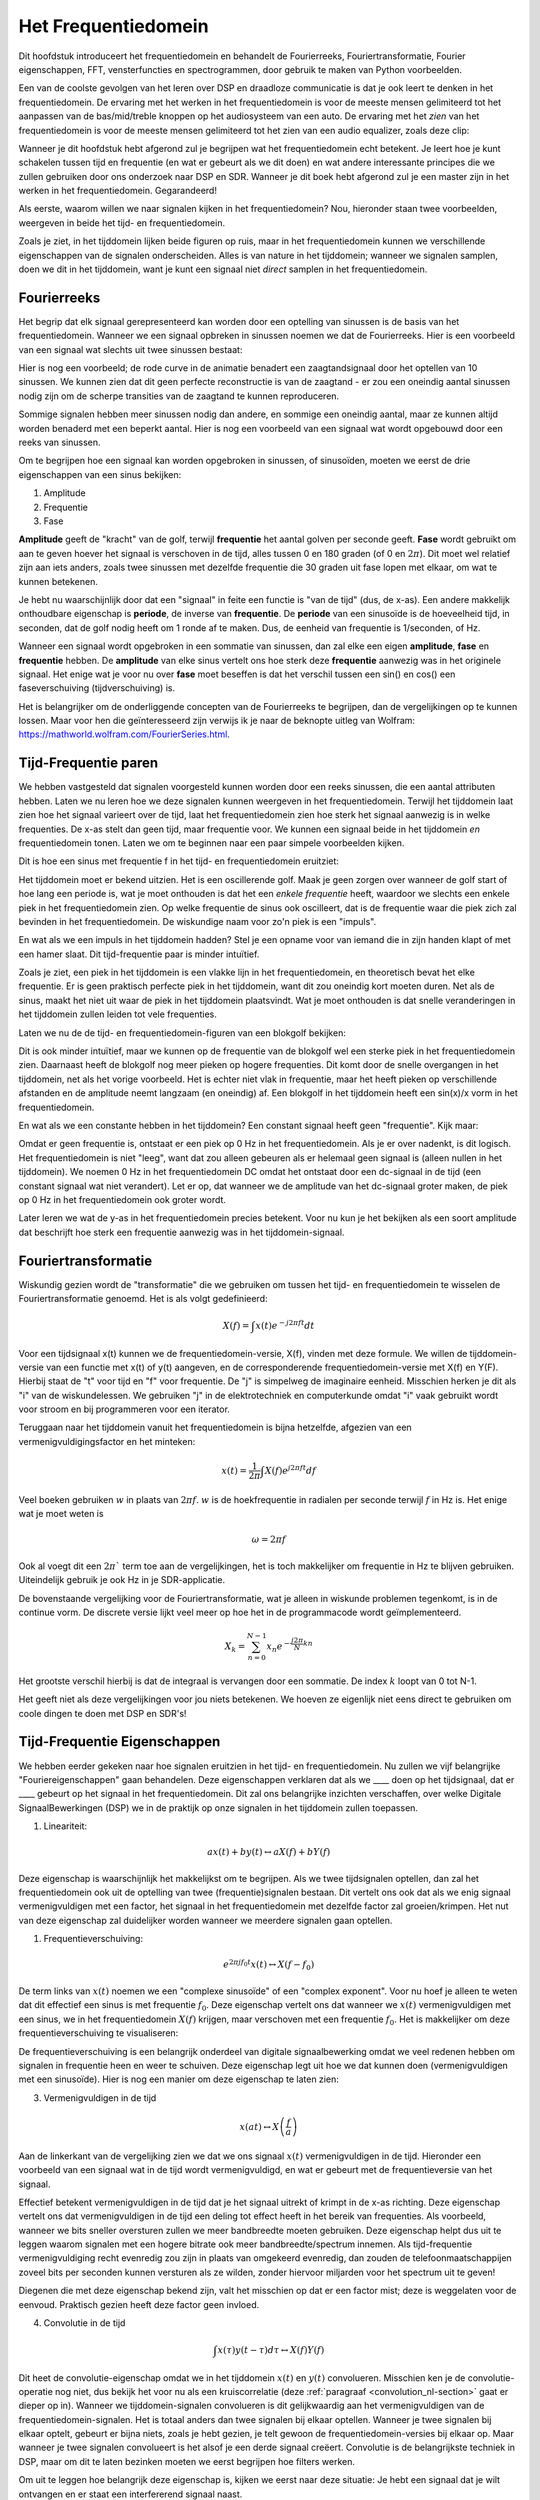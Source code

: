 .. _freq-domain-chapter:

#####################
Het Frequentiedomein
#####################

Dit hoofdstuk introduceert het frequentiedomein en behandelt de Fourierreeks, Fouriertransformatie, Fourier eigenschappen, FFT, vensterfuncties en spectrogrammen, door gebruik te maken van Python voorbeelden.

Een van de coolste gevolgen van het leren over DSP en draadloze communicatie is dat je ook leert te denken in het frequentiedomein. De ervaring met het werken in het frequentiedomein is voor de meeste mensen gelimiteerd tot het aanpassen van de bas/mid/treble knoppen op het audiosysteem van een auto. De ervaring met het *zien* van het frequentiedomein is voor de meeste mensen  gelimiteerd tot het zien van een audio equalizer, zoals deze clip:

.. image:: ../_images/audio_equalizer.webp
   :align: center

Wanneer je dit hoofdstuk hebt afgerond zul je begrijpen wat het frequentiedomein echt betekent. 
Je leert hoe je kunt schakelen tussen tijd en frequentie (en wat er gebeurt als we dit doen) en wat andere interessante principes die we zullen gebruiken door ons onderzoek naar DSP en SDR. 
Wanneer je dit boek hebt afgerond zul je een master zijn in het werken in het frequentiedomein. Gegarandeerd!

Als eerste, waarom willen we naar signalen kijken in het frequentiedomein? Nou, hieronder staan twee voorbeelden, weergeven in beide het tijd- en frequentiedomein.

.. image:: ../_images/time_and_freq_domain_example_signals.png
   :scale: 40 %
   :align: center   
   :alt: Two signals in the time domain may look like noise, but in the frequency domain we see additional features

Zoals je ziet, in het tijddomein lijken beide figuren op ruis, maar in het frequentiedomein kunnen we verschillende eigenschappen van de signalen onderscheiden. Alles is van nature in het tijddomein; wanneer we signalen samplen, doen we dit in het tijddomein, want je kunt een signaal niet *direct* samplen in het frequentiedomein.

***************
Fourierreeks
***************

Het begrip dat elk signaal gerepresenteerd kan worden door een optelling van sinussen is de basis van het frequentiedomein. Wanneer we een signaal opbreken in sinussen noemen we dat de Fourierreeks. Hier is een voorbeeld van een signaal wat slechts uit twee sinussen bestaat:

.. image:: ../_images/summing_sinusoids.svg
   :align: center
   :target: ../_images/summing_sinusoids.svg
    :alt: Simple example of how a signal can be made up of multiple sinusoids, demonstrating the Fourier Series
    
Hier is nog een voorbeeld; de rode curve in de animatie benadert een zaagtandsignaal door het optellen van 10 sinussen. We kunnen zien dat dit geen perfecte reconstructie is van de zaagtand - er zou een oneindig aantal sinussen nodig zijn om de scherpe transities van de zaagtand te kunnen reproduceren.

.. image:: ../_images/fourier_series_triangle.gif
   :scale: 70 %   
   :align: center  
   :alt: Animation of the Fourier series decomposition of a triangle wave (a.k.a. sawtooth)
  
Sommige signalen hebben meer sinussen nodig dan andere, en sommige een oneindig aantal, maar ze kunnen altijd worden benaderd met een beperkt aantal. Hier is nog een voorbeeld van een signaal wat wordt opgebouwd door een reeks van sinussen.

.. image:: ../_images/fourier_series_arbitrary_function.gif
   :scale: 70 %   
   :align: center  
   :alt: Animation of the Fourier series decomposition of an arbitrary function made up of square pulses

Om te begrijpen hoe een signaal kan worden opgebroken in sinussen, of sinusoïden, moeten we eerst de drie eigenschappen van een sinus bekijken:

#. Amplitude
#. Frequentie
#. Fase

**Amplitude** geeft de "kracht" van de golf, terwijl **frequentie** het aantal golven per seconde geeft. **Fase** wordt gebruikt om aan te geven hoever het signaal is verschoven in de tijd, alles tussen 0 en 180 graden (of 0 en :math:`2\pi`). Dit moet wel relatief zijn aan iets anders, zoals twee sinussen met dezelfde frequentie die 30 graden uit fase lopen met elkaar, om wat te kunnen betekenen.

.. image:: images/amplitude_phase_period.svg
   :align: center
   :target: images/amplitude_phase_period.svg
   :alt: Reference diagram of amplitude, phase, and frequency of a sine wave (a.k.a. sinusoid)
     
Je hebt nu waarschijnlijk door dat een "signaal" in feite een functie is "van de tijd" (dus, de x-as). Een andere makkelijk onthoudbare eigenschap is **periode**, de inverse van **frequentie**. De **periode** van een sinusoïde is de hoeveelheid tijd, in seconden, dat de golf nodig heeft om 1 ronde af te maken. Dus, de eenheid van frequentie is 1/seconden, of Hz.

Wanneer een signaal wordt opgebroken in een sommatie van sinussen, dan zal elke een eigen **amplitude**, **fase** en **frequentie** hebben. De **amplitude** van elke sinus vertelt ons hoe sterk deze **frequentie** aanwezig was in het originele signaal. Het enige wat je voor nu over **fase** moet beseffen is dat het verschil tussen een sin() en cos() een faseverschuiving (tijdverschuiving) is.

Het is belangrijker om de onderliggende concepten van de Fourierreeks te begrijpen, dan de vergelijkingen op te kunnen lossen. Maar voor hen die geïnteresseerd zijn verwijs ik je naar de beknopte uitleg van Wolfram: https://mathworld.wolfram.com/FourierSeries.html.  

*********************
Tijd-Frequentie paren
*********************
We hebben vastgesteld dat signalen voorgesteld kunnen worden door een reeks sinussen, die een aantal attributen hebben. 
Laten we nu leren hoe we deze signalen kunnen weergeven in het frequentiedomein.
Terwijl het tijddomein laat zien hoe het signaal varieert over de tijd, laat het frequentiedomein zien hoe sterk het signaal aanwezig is in welke frequenties. 
De x-as stelt dan geen tijd, maar frequentie voor. 
We kunnen een signaal beide in het tijddomein *en* frequentiedomein tonen.
Laten we om te beginnen naar een paar simpele voorbeelden kijken.

Dit is hoe een sinus met frequentie f in het tijd- en frequentiedomein eruitziet:

.. image:: ../_images/sine-wave.png
   :scale: 70 % 
   :align: center  
   :alt: The time-frequency Fourier pair of a sine wave, which is an impulse in the frequency domain

Het tijddomein moet er bekend uitzien. 
Het is een oscillerende golf. 
Maak je geen zorgen over wanneer de golf start of hoe lang een periode is, wat je moet onthouden is dat het een *enkele frequentie* heeft, waardoor we slechts een enkele piek in het frequentiedomein zien. 
Op welke frequentie de sinus ook oscilleert, dat is de frequentie waar die piek zich zal bevinden in het frequentiedomein. 
De wiskundige naam voor zo'n piek is een "impuls".

En wat als we een impuls in het tijddomein hadden? 
Stel je een opname voor van iemand die in zijn handen klapt of met een hamer slaat. 
Dit tijd-frequentie paar is minder intuïtief.

.. image:: ../_images/impulse.png
   :scale: 70 % 
   :align: center  
   :alt: The time-frequency Fourier pair of an impulse in the time domain, which is a horizontal line (all frequencies) in the frequency domain

Zoals je ziet, een piek in het tijddomein is een vlakke lijn in het frequentiedomein, en theoretisch bevat het elke frequentie. 
Er is geen praktisch perfecte piek in het tijddomein, want dit zou oneindig kort moeten duren. 
Net als de sinus, maakt het niet uit waar de piek in het tijddomein plaatsvindt. 
Wat je moet onthouden is dat snelle veranderingen in het tijddomein zullen leiden tot vele frequenties.

Laten we nu de de tijd- en frequentiedomein-figuren van een blokgolf bekijken:

.. image:: ../_images/square-wave.svg
   :align: center 
   :target: ../_images/square-wave.svg
   :alt: The time-frequency Fourier pair of a square wave, which is a sinc (sin(x)/x function) in the frequency domain

Dit is ook minder intuïtief, maar we kunnen op de frequentie van de blokgolf wel een sterke piek in het frequentiedomein zien. Daarnaast heeft de blokgolf nog meer pieken op hogere frequenties.
Dit komt door de snelle overgangen in het tijddomein, net als het vorige voorbeeld. 
Het is echter niet vlak in frequentie, maar het heeft pieken op verschillende afstanden en de amplitude neemt langzaam (en oneindig) af. 
Een blokgolf in het tijddomein heeft een sin(x)/x vorm in het frequentiedomein.

En wat als we een constante hebben in het tijddomein? 
Een constant signaal heeft geen "frequentie". 
Kijk maar:

.. image:: ../_images/dc-signal.png
   :scale: 80 % 
   :align: center 
   :alt: The time-frequency Fourier pair of a DC signal, which is an impulse at 0 Hz in the frequency domain

Omdat er geen frequentie is, ontstaat er een piek op 0 Hz in het frequentiedomein. 
Als je er over nadenkt, is dit logisch. 
Het frequentiedomein is niet "leeg", want dat zou alleen gebeuren als er helemaal geen signaal is (alleen nullen in het tijddomein). 
We noemen 0 Hz in het frequentiedomein DC omdat het ontstaat door een dc-signaal in de tijd (een constant signaal wat niet verandert). 
Let er op, dat wanneer we de amplitude van het dc-signaal groter maken, de piek op 0 Hz in het frequentiedomein ook groter wordt.

Later leren we wat de y-as in het frequentiedomein precies betekent. 
Voor nu kun je het bekijken als een soort amplitude dat beschrijft hoe sterk een frequentie aanwezig was in het tijddomein-signaal.

********************
Fouriertransformatie
********************

Wiskundig gezien wordt de "transformatie" die we gebruiken om tussen het tijd- en frequentiedomein te wisselen de Fouriertransformatie genoemd. 
Het is als volgt gedefinieerd:

.. math::
   X(f) = \int x(t) e^{-j2\pi ft} dt

Voor een tijdsignaal x(t) kunnen we de frequentiedomein-versie, X(f), vinden met deze formule. 
We willen de tijddomein-versie van een functie met x(t) of y(t) aangeven, en de corresponderende frequentiedomein-versie met X(f) en Y(F). 
Hierbij staat de "t" voor tijd en "f" voor frequentie. 
De "j" is simpelweg de imaginaire eenheid. 
Misschien herken je dit als "i" van de wiskundelessen. 
We gebruiken "j" in de elektrotechniek en computerkunde omdat "i" vaak gebruikt wordt voor stroom en bij programmeren voor een iterator. 

Teruggaan naar het tijddomein vanuit het frequentiedomein is bijna hetzelfde, afgezien van een vermenigvuldigingsfactor en het minteken:

.. math::
   x(t) = \frac{1}{2 \pi} \int X(f) e^{j2\pi ft} df

Veel boeken gebruiken :math:`w` in plaats van :math:`2\pi f`.  :math:`w` is de hoekfrequentie in radialen per seconde terwijl  :math:`f` in Hz is. Het enige wat je moet weten is

.. math::
   \omega = 2 \pi f

Ook al voegt dit een :math:`2 \pi`` term toe aan de vergelijkingen, het is toch makkelijker om frequentie in Hz te blijven gebruiken.
Uiteindelijk gebruik je ook Hz in je SDR-applicatie.

De bovenstaande vergelijking voor de Fouriertransformatie, wat je alleen in wiskunde problemen tegenkomt, is in de continue vorm. 
De discrete versie lijkt veel meer op hoe het in de programmacode wordt geïmplementeerd. 

.. math::
   X_k = \sum_{n=0}^{N-1} x_n e^{-\frac{j2\pi}{N}kn}
   
Het grootste verschil hierbij is dat de integraal is vervangen door een sommatie. 
De index :math:`k` loopt van 0 tot N-1.  

Het geeft niet als deze vergelijkingen voor jou niets betekenen. 
We hoeven ze eigenlijk niet eens direct te gebruiken om coole dingen te doen met DSP en SDR's!

*****************************
Tijd-Frequentie Eigenschappen
*****************************

We hebben eerder gekeken naar hoe signalen eruitzien in het tijd- en frequentiedomein. 
Nu zullen we vijf belangrijke "Fouriereigenschappen" gaan behandelen. 
Deze eigenschappen verklaren dat als we ____ doen op het tijdsignaal, dat er ____ gebeurt op het signaal in het frequentiedomein. 
Dit zal ons belangrijke inzichten verschaffen, over welke Digitale SignaalBewerkingen (DSP) we in de praktijk op onze signalen in het tijddomein zullen toepassen.

1. Lineariteit:

.. math::
   a x(t) + b y(t) \leftrightarrow a X(f) + b Y(f)

Deze eigenschap is waarschijnlijk het makkelijkst om te begrijpen. Als we twee tijdsignalen optellen, dan zal het frequentiedomein ook uit de optelling van twee (frequentie)signalen bestaan. 
Dit vertelt ons ook dat als we enig signaal vermenigvuldigen met een factor, het signaal in het frequentiedomein met dezelfde factor zal groeien/krimpen. 
Het nut van deze eigenschap zal duidelijker worden wanneer we meerdere signalen gaan optellen.

1. Frequentieverschuiving:

.. math::
   e^{2 \pi j f_0 t}x(t) \leftrightarrow X(f-f_0)

De term links van :math:`x(t)` noemen we een "complexe sinusoïde" of een "complex exponent". 
Voor nu hoef je alleen te weten dat dit effectief een sinus is met frequentie :math:`f_0`.  
Deze eigenschap vertelt ons dat wanneer we :math:`x(t)` vermenigvuldigen met een sinus, we in het frequentiedomein :math:`X(f)` krijgen, maar verschoven met een frequentie :math:`f_0`. 
Het is makkelijker om deze frequentieverschuiving te visualiseren:

.. image:: ../_images/freq-shift.svg
   :align: center 
   :target: ../_images/freq-shift.svg
   :alt: Depiction of a frequency shift of a signal in the frequency domain

De frequentieverschuiving is een belangrijk onderdeel van digitale signaalbewerking omdat we veel redenen hebben om signalen in frequentie heen en weer te schuiven.
Deze eigenschap legt uit hoe we dat kunnen doen (vermenigvuldigen met een sinusoïde). 
Hier is nog een manier om deze eigenschap te laten zien:

.. image:: ../_images/freq-shift-diagram.svg
   :align: center
   :target: ../_images/freq-shift-diagram.svg
   :alt: Visualization of a frequency shift by multiplying by a sine wave or sinusoid
     
3. Vermenigvuldigen in de tijd

.. math::
   x(at) \leftrightarrow X\left(\frac{f}{a}\right)

Aan de linkerkant van de vergelijking zien we dat we ons signaal :math:`x(t)` vermenigvuldigen in de tijd. 
Hieronder een voorbeeld van een signaal wat in de tijd wordt vermenigvuldigd, en wat er gebeurt met de frequentieversie van het signaal.

.. image:: ../_images/time-scaling.svg
   :align: center
   :target: ../_images/time-scaling.svg
   :alt: Depiction of the time scaling Fourier transform property in both time and frequency domain

Effectief betekent vermenigvuldigen in de tijd dat je het signaal uitrekt of krimpt in de x-as richting. 
Deze eigenschap vertelt ons dat vermenigvuldigen in de tijd een deling tot effect heeft in het bereik van frequenties. 
Als voorbeeld, wanneer we bits sneller oversturen zullen we meer bandbreedte moeten gebruiken. 
Deze eigenschap helpt dus uit te leggen waarom signalen met een hogere bitrate ook meer bandbreedte/spectrum innemen. 
Als tijd-frequentie vermenigvuldiging recht evenredig zou zijn in plaats van omgekeerd evenredig, dan zouden de telefoonmaatschappijen zoveel bits per seconden kunnen versturen als ze wilden, zonder hiervoor miljarden voor het spectrum uit te geven!

Diegenen die met deze eigenschap bekend zijn, valt het misschien op dat er een factor mist; deze is weggelaten voor de eenvoud.
Praktisch gezien heeft deze factor geen invloed.

4. Convolutie in de tijd

.. math::
   \int x(\tau) y(t-\tau) d\tau  \leftrightarrow X(f)Y(f)

Dit heet de convolutie-eigenschap omdat we in het tijddomein :math:`x(t)` en :math:`y(t)` convolueren. 
Misschien ken je de convolutie-operatie nog niet, dus bekijk het voor nu als een kruiscorrelatie (deze :ref:`paragraaf <convolution_nl-section>` gaat er dieper op in). 
Wanneer we tijddomein-signalen convolueren is dit gelijkwaardig aan het vermenigvuldigen van de frequentiedomein-signalen. 
Het is totaal anders dan twee signalen bij elkaar optellen. 
Wanneer je twee signalen bij elkaar optelt, gebeurt er bijna niets, zoals je hebt gezien, je telt gewoon de frequentiedomein-versies bij elkaar op. 
Maar wanneer je twee signalen convolueert is het alsof je een derde signaal creëert. 
Convolutie is de belangrijkste techniek in DSP, maar om dit te laten bezinken moeten we eerst begrijpen hoe filters werken.

Om uit te leggen hoe belangrijk deze eigenschap is, kijken we eerst naar deze situatie: Je hebt een signaal dat je wilt ontvangen en er staat een interfererend signaal naast. 

.. image:: ../_images/two-signals.svg
   :align: center
   :target: ../_images/two-signals.svg
   
Het concept van maskeren wordt bij programmeren veel toegepast, dus laten we dat hier ook doen. 
Wat als we het onderstaande masker zouden kunnen maken, en dit kunnen vermenigvuldigen met het bovenstaande signaal om het signaal wat we niet willen te maskeren?

.. image:: ../_images/masking.svg
   :align: center
   :target: ../_images/masking.svg

Meestal voeren we DSP-operaties uit in het tijddomein, dus laten we de convolutie-eigenschap gebruiken om te kijken hoe we dit in het tijddomein voor elkaar kunnen krijgen. 
Laten we zeggen dat :math:`x(t)` ons ontvangen signaal is. 
Laat :math:`Y(f)` het masker zijn wat we in het frequentiedomein willen toepassen. 
Dat zou betekenen dat :math:`y(t)` de tijddomein-versie is van ons masker, en wanneer we dit convolueren met :math:`x(t)` het signaal "wegfilteren" dat we niet willen.

.. image:: images/masking-equation.svg
   :scale: 100 % 
   :align: center 

Wanneer we filters gaan behandelen zal de convolutie-eigenschap duidelijker worden.

1. Convolutie in Frequentie:

Als laatste wil ik opmerken dat de convolutie-eigenschap ook omgekeerd werkt, maar dit zullen we niet zoveel gebruiken als convolutie in het tijddomein:

.. math::
   x(t)y(t)  \leftrightarrow  \int X(g) Y(f-g) dg

Er zijn nog meer eigenschappen, maar de bovenstaande vijf zijn naar mijn mening de meest cruciale om te begrijpen. 
Ook al zijn we niet door alle bewijzen heengelopen, de crux is dat we wiskundige eigenschappen gebruiken om inzicht te verschaffen in wat er gebeurt met echte signalen wanneer we deze analyseren en bewerken. 
Blijf niet op de vergelijkingen hangen, zorg ervoor dat je de beschrijving van elke eigenschap begrijpt.

****************************
Fast Fourier Transform (FFT)
****************************

Terug naar de Fouriertransformatie. 
Ik heb je de vergelijking van de discrete Fouriertransformatie al laten zien, maar wat je voor 99.9% van de tijd bij het programmeren zult gebruiken is de FFT functie, fft(). 
De Fast Fourier Transform (FFT) (Nederlands: Snelle Fouriertransformatie) is simpelweg een algoritme om de discrete Fouriertransformatie uit te voeren. 
Ook al is het decennia geleden bedacht en zijn er vele variaties op de implementatie, het is nog steeds het meest gebruikte algoritme om de discrete Fouriertransformatie te berekenen. 
Gelukkig maar, gezien ze "Fast" of "Snel" in de naam hebben gebruikt.

De FFT is een functie met een in- en uitgang. Het zet een signaal om van tijd naar frequentie:

.. image:: ../_images/fft-block-diagram.svg
   :align: center
   :target: ../_images/fft-block-diagram.svg
   :alt: FFT is a function with one input (time domain) and one output (frequency domain) 
      
In dit boek zullen we alleen 1-dimensionale FFT's gebruiken (2D wordt bijvoorbeeld toegepast voor beeldverwerking). Behandel voor ons doel de FFT als iets met een ingang: een vector van samples (samples), en een uitgang: de frequentiedomein-versie van die vector met samples. 
De lengte van de uitgang is altijd gelijk aan de ingang. 
Als ik 1024 samples in de FFT stop, krijg ik er 1024 uit. Het verwarrende is dat de uitgang altijd in het frequentiedomein zit, dus het "bereik" van de frequentie-as verandert niet met het aantal samples van de tijddomein-ingang. We kunnen dit visualiseren door de in- en uitgangsvectoren en de eenheid van de elementen te bekijken:

.. image:: ../_images/fft-io.svg
   :align: center
   :target: ../_images/fft-io.svg
   :alt: Reference diagram for the input (seconds) and output (bandwidth) format of the FFT function showing frequency bins and delta-t and delta-f

Omdat de uitgang in het frequentiedomein zit, is het bereik van de frequentie-as gebaseerd op de sample-frequentie (sample rate). Dit zal volgend hoofdstuk behandeld worden. 
Als we voor de ingangsvector meer samples gebruiken, dan krijgen we een hogere resolutie in het frequentiedomein (en we behandelen meer samples per keer). 
We zien niet "meer" (een groter bereik aan) frequenties wanneer we de ingang groter maken. 
De enige manier om dat te bereiken is door de sample-frequentie te verhogen (en de periodetijd :math:`\Delta t` te verlagen).

Hoe kunnen we de uitgang weergeven? 
Ga er als voorbeeld van uit dat de sample-frequentie 1 miljoen samples per seconde was (1 MHz). Zoals we volgend hoofdstuk zullen leren betekent dit, dat we enkel signalen tot een 0.5 MHz zullen zien, onafhankelijk van de hoeveelheid samples aan de ingang van de FFT. 
We kunnen de uitgang als volgt representeren:

.. image:: ../_images/negative-frequencies.svg
   :align: center
   :target: ../_images/negative-frequencies.svg
   :alt: Introducing negative frequencies

Dit is altijd het geval; de uitgang van de FFT zal :math:`\text{-} f_s/2` tot :math:`f_s/2` laten zien, waar :math:`f_s` de sample-frequentie is.  
Dat betekent dat de uitgang altijd een positief en negatief deel heeft. Als de ingang complex is dan zijn beide helften verschillend, als de ingang reëel is dan zijn de helften identiek.

Over het bereik van frequenties; elk equidistant punt (Engels: bin) komt overeen met :math:`f_s/N` Hz, d.w.z., meer samples aan de ingang geven zal leiden tot een hogere resolutie/kleinere stapjes aan de uitgang. 
Een klein detail wat je kunt negeren als je nieuw bent: wiskundig gezien hoort het laatste element niet *precies* bij :math:`f_s/2`, maar bij :math:`f_s/2 - f_s/N` wat voor grote :math:`N` gelijk wordt aan :math:`f_s/2`.

*********************
Negatieve Frequenties
*********************

Wat is nu weer een negatieve frequentie? Voor nu heeft dit te maken met complexe (imaginaire) getallen, er is niet zoiets als "negatieve frequenties" bij het verzenden/ontvangen van RF-signalen. 
Het is slechts hoe we dingen weergeven. 
Hier is een intuïtieve manier om erover na te denken. 
Stel voor dat we onze SDR instellen op een middenfrequentie van 100 MHz (de FM-radio band) en dit samplen op een frequentie van 10 MHz. 
In andere woorden, we bekijken het spectrum van 95 MHz tot 105 MHz. 
Misschien zijn er drie signalen aanwezig:

.. image:: ../_images/negative-frequencies2.svg
   :align: center
   :target: ../_images/negative-frequencies2.svg
   
Wanner de SDR ons de samples teruggeeft ziet het er zo uit:

.. image:: ../_images/negative-frequencies3.svg
   :align: center
   :target: ../_images/negative-frequencies3.svg
   :alt: Negative frequencies are simply the frequencies below the center (a.k.a. carrier) frequency that the radio tuned to

Vergeet niet dat we de SDR op 100 MHz hebben ingesteld. 
Dus het signaal dat op ongeveer 97.5 MHz zat, is wanneer we het digitaal bekijken, te zien op -2.5 MHz, wat technisch gezien een negatieve frequentie is. 
Reëel gezien is dit gewoon een frequentie die lager is dan de middenfrequentie. 
Dit wordt logischer wanneer we meer over samplen leren en ervaring opdoen met onze SDR's.

**********************************
Volgorde in de tijd maakt niet uit
**********************************
Nog een laatste eigenschap voordat we naar het gebruik van de FFT gaan. 
De FFT "mixt" soort van het ingangssignaal naar de uitgang, wat een andere schaal en eenheid heeft. 
We zitten namelijk niet langer in het tijddomein. 
Een goede manier om dit te onthouden is om te beseffen dat de volgorde waarin dingen in het tijddomein gebeuren geen invloed heeft op hoe het frequentiedomein er uit ziet. 
D.w.z., de FFT van het volgende signaal zal dezelfde twee pieken laten zien, want het signaal bestaat gewoon uit twee sinussen met verschillende frequenties. 
Het feit dat er twee frequenties zijn, verandert niet wanneer we de volgorde van de sinussen omdraaien.

.. image:: ../_images/fft_signal_order.png
   :scale: 50 % 
   :align: center 
   :alt: When performing an FFT on a set of samples, the order in time that different frequencies occurred within those samples doesn't change the resulting FFT output

Technisch gezien zal de fase van de FFT-waarden wel veranderen vanwege het verschuiven van de sinussen in de tijd. 
We zullen voor de volgende paar hoofdstukken van dit boek ons echter alleen druk maken over de amplitude.

*************
FFT in Python
*************

Nu we hebben gezien wat een FFT is en hoe de uitgang eruit ziet, zullen we naar wat pythoncode gaan kijken en NumPy's FFT-functie, :code:`np.fft.fft()`, toepassen. Het wordt aangeraden dat je een pythonconsole/IDE op je computer gebruikt, maar eventueel zou je ook de online pythonconsole kunnen gebruiken dat je onderaan de linker navigatiebalk kunt vinden.

Eerst moeten we een signaal maken in het tijddomein. Voel je vrij om zelf met de pythonconsole mee te doen. Om dingen eenvoudig te houden maken we een enkele sinus op 0.15 Hz. We nemen ook een sample-frequentie van 1 Hz, wat betekent dat we samples nemen op 0, 1, 2, 3 seconden, etc.

.. code-block:: python

 import numpy as np
 t = np.arange(100)
 s = np.sin(0.15*2*np.pi*t)

Als we :code:`s` plotten lijkt dit op:

.. image:: ../_images/fft-python1.png
   :scale: 70 % 
   :align: center 

Laten we nu Numpy's FFT-functie gebruiken:

.. code-block:: python

 S = np.fft.fft(s)

Als we de inhoud van :code:`S` bekijken, dan zien we dat het een array van complexe getallen is: 

.. code-block:: python

    S =  array([-0.01865008 +0.00000000e+00j, -0.01171553 -2.79073782e-01j,0.02526446 -8.82681208e-01j,  3.50536075 -4.71354150e+01j, -0.15045671 +1.31884375e+00j, -0.10769903 +7.10452463e-01j, -0.09435855 +5.01303240e-01j, -0.08808671 +3.92187956e-01j, -0.08454414 +3.23828386e-01j, -0.08231753 +2.76337148e-01j, -0.08081535 +2.41078885e-01j, -0.07974909 +2.13663710e-01j,...

Hint: Wat je ook aan het doen bent, als je ooit complexe getallen tegenkomt, bereken dan de modulus en fase en bekijk of dat er logischer uitziet. Laten we dat doen en de modulus en fase weergeven. In de meeste talen geeft de abs()-functie de modulus van een complex getal. De functie om de fase te bepalen varieert, maar in Python kan dit met :code:`np.angle()`.

.. code-block:: python

 import matplotlib.pyplot as plt
 S_mod = np.abs(S)
 S_fase = np.angle(S)
 plt.plot(t,S_mod,'.-')
 plt.plot(t,S_fase,'.-')

.. image:: ../_images/fft-python2.png
   :scale: 80 % 
   :align: center 

Momenteel hebben we de plot nog geen x-as gegeven, het is gewoon de index van de array (tellen vanaf 0). Door wiskundige redenen heeft de uitgang van de FFT deze vorm:

.. image:: ../_images/fft-python3.svg
   :align: center
   :target: ../_images/fft-python3.svg
   :alt: Arrangement of the output of an FFT before doing an FFT shift
     
Maar we willen 0 Hz (DC) in het midden hebben, en de negatieve frequenties daar links van (zo willen we dat gewoon zien). 
Dus telkens wanneer we een FFT uitvoeren, moeten we ook een "FFT shift" of verschuiving doen. 
Dit is simpelweg een herordening van de array dat lijkt op een circulaire verschuiving, maar is meer een "stop dit daar en dat hier" operatie. 
Het diagram hieronder laat zien wat deze FFT-shift doet:

.. image:: ../_images/fft-python4.svg
   :align: center
   :target: ../_images/fft-python4.svg
   :alt: Reference diagram of the FFT shift function, showing positive and negative frequencies and DC

Voor ons gemak heeft Numpy een FFT-shift functie :code:`np.fft.fftshift()`.  Vervang de np.fft.fft() regel met:

.. code-block:: python

 S = np.fft.fftshift(np.fft.fft(s))

Nu moeten we nog de x-as waardes/label uitvogelen. We hebben een sample-frequentie van 1 Hz gebruikt om dingen simpel te houden. Dat betekent dat de linker kant van de frequentiedomein-plot -0.5 Hz zal zijn en de rechter kant 0.5 Hz. Als dat nu nog niet logisch klinkt, wordt dat duidelijker in het hoofdstuk over :ref:`sampling-chapter`.  Laten we ervan uitgaan dat onze sample-frequentie 1 Hz is en de modulus en fase van de FFT-uitgang bekijken. Hier is de volledige versie van dit pythonvoorbeeld:

.. code-block:: python

 import numpy as np
 import matplotlib.pyplot as plt
 
 Fs = 1 # Hz
 N = 100 # aantal punten om te simuleren, en onze FFT lengte
 
 t = np.arange(N) # want de sample-frequentie is 1 Hz
 s = np.sin(0.15*2*np.pi*t)
 S = np.fft.fftshift(np.fft.fft(s))
 S_mod = np.abs(S)
 S_fase = np.angle(S)
 f = np.arange(Fs/-2, Fs/2, Fs/N)
 plt.figure(0)
 plt.plot(f, S_mod,'.-')
 plt.figure(1)
 plt.plot(f, S_fase,'.-')
 plt.show()

.. image:: ../_images/fft-python5.png
   :scale: 80 % 
   :align: center 

We zien onze piek op 0.15 Hz, de frequentie die we gebruikten voor onze sinus. Dit betekent dat onze FFT werkt! Als we de code dat onze sinus genereert niet hadden, maar wel een lijst met samples, dan zouden we de FFT kunnen gebruiken om de frequentie te bepalen! De reden dat we ook op -0.15 Hz een piek zien, is omdat we werken met een reëel signaal, niet complex. Daar gaan we later dieper op in. 

**************
Vensterfunctie
**************

Wanneer we een FFT gebruiken om de frequenties in ons signaal te bepalen, gaat de FFT ervan uit dat de ingang een *periodiek* signaal bevat. Het gedraagt zich alsof het gegeven signaal, zich oneindig herhaalt. Het is alsof het laatste sample is verbonden aan het eerste sample. Dit vindt zijn basis in de theorie achter de Fouriertransformatie. Het betekent ook dat we plotselinge overgangen willen voorkomen tussen het eerste en laatste sample, want plotselinge veranderingen lijken op een boel frequenties. In werkelijkheid verbindt ons laatste sample niet met het eerste. Simpel gezegd: Wanneer we een FFT uitvoeren van 100 samples met :code:`np.fft.fft(x)`, willen we dat :code:`x[0]` en :code:`x[99]` (bijna) gelijk zijn.

We kunnen aan deze cyclische eigenschap voldoen met behulp van een "venster". Net voor de FFT vermenigvuldigen we het signaal met een vensterfunctie. Dit is een functie dat aan beide kanten naar 0 gaat. Dit zal ervoor zorgen dat het signaal zal beginnen en eindigen bij 0, en dus zal verbinden. Veel voorkomende vensterfuncties zijn Hamming, Hanning, Blackman en Kaiser. Wanneer je geen venster toepast heet het een "rechthoekig" venster want het is alsof je het vermenigvuldigt met een array vol enen. Dit is hoe diverse vensterfuncties eruitzien:

.. image:: images/windows.svg
   :align: center
   :target: images/windows.svg
   :alt: Windowing function in time and frequency domain of rectangular, hamming, hanning, bartlet, blackman, and kaiser windows

Een simpele benadering voor beginners is om gewoon het Hamming venster te gebruiken. Dit kun je in Python maken met :code:`np.hamming(N)` waarbij N het aantal elementen in de array en onze FFT-grootte is. In het bovenstaande voorbeeld zouden we het venster net voor de FFT toepassen . We voegen achter de tweede lijn code toe:

.. code-block:: python

   s = s*np.hamming(100)

Niet bang zijn om het verkeerde venster te kiezen. Het verschil tussen Hamming, Hanning, Blackman en Kaiser is minimaal vergeleken met werken zonder een venster. Ze gaan allemaal aan beide kanten naar 0 toe en lossen het onderliggende probleem op.

***********
FFT-grootte
***********

Het laatste om te behandelen is de FFT-grootte. Vanwege de manier waarop de FFT is geïmplementeerd, is de beste lengte van de FFT altijd een macht van 2. Je kunt wel een andere lengte gebruiken, maar dat is langzamer. Veelgebruikte lengtes zijn tussen de 128 en 4096, maar het kan zeker langer zijn. In de praktijk moeten we signalen verwerken die misschien wel miljoenen of miljarden samples lang zijn, en dus moeten opbreken in vele FFT’s. Dit betekent dat we ook vele uitgangen krijgen. We kunnen al die uitgangen middelen of over de tijd weergeven (zeker wanneer het signaal over de tijd verandert). Je hoeft niet *elk* sample van een signaal in de FFT te stoppen om een goede voorstelling te krijgen van de frequentiedomein-versie van dat signaal. Je zou bijvoorbeeld een 1024 FFT op elke 100e3 samples van een signaal kunnen uitvoeren en het zal er waarschijnlijk nog steeds goed uitzien, zolang het signaal altijd aan blijft.

********************
Spectrogram/Waterval
********************

Een spectrogram is een plot, dat de frequentieverandering over de tijd laat zien. Het is simpelweg een hoop op elkaar gestapelde FFT’s (verticaal als je de frequentie op de horizontale as wilt hebben). We kunnen het ook real-time laten zien, dit heet meestal een waterval. Een spectrumanalyzer is het apparaat wat dit spectrogram/waterval laat zien. 
Het onderstaande diagram laat zien hoe een lijst van IQ samples kan worden opgedeeld om een spectrogram te vormen:

.. image:: ../_images/spectrogram_diagram.svg
   :align: center
   :target: ../_images/spectrogram_diagram.svg
   :alt: Spectrogram (a.k.a. waterfall) diagram showing how FFT slices are arrange/stacked to form a time-frequency plot

Omdat elke *lijn* van een spectogram 2D data bevat, is het effectief een 3D plot, dus we moeten kleuren gebruiken om de FFT-magnituden te laten zien.
Hier is een voorbeeld van een spectrogram, met de frequentie op de horizontale/x-as en tijd op de verticale/y-as. Blauw stelt de laagste energie voor, en rood de hoogste. In het midden zien we een sterke piek op DC (0 Hz) met daaromheen een variërend signaal. Blauw laat hier onze ruisvloer zien.

.. image:: ../_images/waterfall.png
   :scale: 120 % 
   :align: center 

Bedenk dat het slechts op elkaar gestapelde rijen van FFT’s zijn. Elke rij is 1 FFT, of eigenlijk de magnitude van een FFT. Zorg ervoor dat je het tijdsignaal opbreekt in delen van jouw FFT-grootte (bijv. 1024 samples per deel). Voordat je de code induikt om een spectrogram te creeren, kun je naar de voorbeeldcode kijken voor een signaal bestaand uit een enkele toon met witte ruis:

.. code-block:: python

 import numpy as np
 import matplotlib.pyplot as plt
 
 sample_rate = 1e6
 
 # Genereer de toon met ruis
 t = np.arange(1024*1000)/sample_rate # tijd vector
 f = 50e3 # freq van toon
 x = np.sin(2*np.pi*f*t) + 0.2*np.random.randn(len(t))

Zo ziet het eruit in het tijddomein (de eerste 200 samples):

.. image:: ../_images/spectrogram_time.svg
   :align: center
   :target: ../_images/spectrogram_time.svg

In Python zou je het spectrogram als volgt kunnen maken:

.. code-block:: python

 # Simuleer het bovenstaande signaal, of gebruik je eigen signaal
  
 fft_lengte = 1024
 aantal_rijen = len(x) //grootte fft
 spectrogram = np.zeros((aantal_rijen, fft_lengte))
 for i in range(aantal_rijen):
     spectrogram[i,:] = 10*np.log10(np.abs(np.fft.fftshift(np.fft.fft(x[i*fft_lengte:(i+1)*fft_lengte])))**2)
 spectrogram = spectrogram[:,fft_lengte//2:] # negatieve frequenties weggooien want ons signaal is reeel
 
 plt.imshow(spectrogram, aspect='auto', extent = [sample_rate/-2/1e6, sample_rate/2/1e6, 0, len(x)/sample_rate])
 plt.xlabel("Frequency [MHz]")
 plt.ylabel("Time [s]")
 plt.show()

Dit zou het volgende moeten opleveren, wat niet zo spannend is want er is geen tijd variërend gedrag. 
Er zijn twee tonen te zien omdat we een reeel signaal als ingang hebben gebruikt. En reeele signalen hebben altijd een negative PSD dat overeenkomt met de positieve kant.
Check https://www.IQEngine.org voor meer interessante spectrogrammen!

.. image:: ../_images/spectrogram.svg
   :align: center
   :target: ../_images/spectrogram.svg
   

*********************
FFT Implementatie
*********************

Terwijl NumpPy de FFT al heeft geïmplementeerd kan het toch goed zijn om de basis te begrijpen. Het meest populaire FFT algoritme is Cooley-Tukey, in 1805 uitgevonden door Carl Friedrich en herontdekt door James Cooley en John Tukey in 1965.

De standaard versie van dit algoritme werkt met macht-van-twee FFT's en is bedoeld voor complexe ingangen, maar kan ook werken met reële ingangen. Het bouwblok voor dit algoritme is bekend als de vlinder, een N=2 FFT bestaande uit twee vermenigvuldigingen en twee optellingen:

.. image:: ../_images/butterfly.svg
   :align: center
   :target: ../_images/butterfly.svg
   :alt: Cooley-Tukey FFT algorithm butterfly radix-2

of

.. math::
   y_0 = x_0 + x_1 w^k_N

   y_1 = x_0 - x_1 w^k_N

Hierbij zijn :math:`w^k_N = e^{j2\pi k/N}` bekend als twiddle factoren (:math:`N` is de grootte van deze sub-FFT en :math:`k` is de index).  
Let op dat de in- en uitgangen en sommen/vermenigvuldigingen allemaal complex zijn. :math:`x_0` kan bijvoorbeeld 0.6123 - 0.5213j zijn.

Het algoritme is recursief en halveert zichzelf totdat er alleen maar vlinders over zijn. Hieronder is dit gevisualiseerd voor een N=8 FFT:

.. image:: ../_images/butterfly2.svg
   :align: center
   :target: ../_images/butterfly2.svg
   :alt: Cooley-Tukey FFT algorithm size 8

Elke kolom in dit figuur laat berekeningen zien die parallel uitgevoerd kunnen worden en er worden :math:`log_2(N)` stappen uitgevoerd. De complexiteit van de berekening is dan ook O(:math:`N\log N`) i.p.v. O(:math:`N^2`) voor de standaard DFT.

Als je het liever vanuit code bekijkt dan is hieronder een simpele Python implementatie gegeven samen met een signaal om het uit te testen.


.. code-block:: python

 import numpy as np
 import matplotlib.pyplot as plt
 
 def fft(x):
     N = len(x)
     if N == 1:
         return x
     twiddle_factors = np.exp(-2j * np.pi * np.arange(N//2) / N)
     x_even = fft(x[::2]) # yay recursion!
     x_odd = fft(x[1::2])
     return np.concatenate([x_even + twiddle_factors * x_odd,
                            x_even - twiddle_factors * x_odd])
 
 # Simulate a tone + noise
 sample_rate = 1e6
 f_offset = 0.2e6 # 200 kHz offset from carrier
 N = 1024
 t = np.arange(N)/sample_rate
 s = np.exp(2j*np.pi*f_offset*t)
 n = (np.random.randn(N) + 1j*np.random.randn(N))/np.sqrt(2) # unity complex noise
 r = s + n # 0 dB SNR
 
 # Perform fft, fftshift, convert to dB
 X = fft(r)
 X_shifted = np.roll(X, N//2) # equivalent to np.fft.fftshift
 X_mag = 10*np.log10(np.abs(X_shifted)**2)
 
 # Plot results
 f = np.linspace(sample_rate/-2, sample_rate/2, N)/1e6 # plt in MHz
 plt.plot(f, X_mag)
 plt.plot(f[np.argmax(X_mag)], np.max(X_mag), 'rx') # show max
 plt.grid()
 plt.xlabel('Frequency [MHz]')
 plt.ylabel('Magnitude [dB]')
 plt.show()


.. image:: ../_images/fft_in_python.svg
   :align: center
   :target: ../_images/fft_in_python.svg
   :alt: python implementation of fft example

Als je interesse hebt in JavaScript en/of WebAssembly, check de `WebFFT <https://github.com/IQEngine/WebFFT>`_ bibliotheek. Deze bibliotheek bevat meerdere implementaties en er is een `benchmarking tool <https://webfft.com>`_ om de prestaties van elke implementatie te vergelijken.
